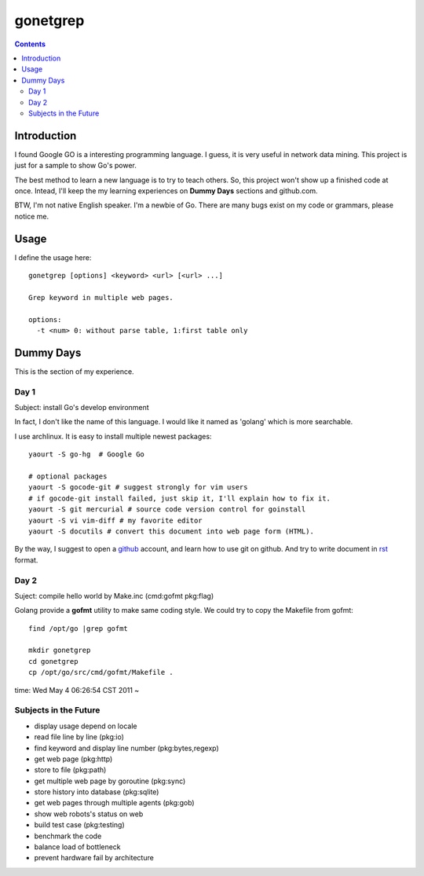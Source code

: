 gonetgrep
#########

.. contents::

Introduction
^^^^^^^^^^^^

I found Google GO is a interesting programming language.
I guess, it is very useful in network data mining.
This project is just for a sample to show Go's power.

The best method to learn a new language is to try to teach
others.  So, this project won't show up a finished code 
at once.  Intead, I'll keep the my learning experiences
on **Dummy Days** sections and github.com.

BTW, I'm not native English speaker.  I'm a newbie of Go.
There are many bugs exist on my code or grammars, please notice me.

Usage
^^^^^

I define the usage here::

  gonetgrep [options] <keyword> <url> [<url> ...]

  Grep keyword in multiple web pages.

  options:
    -t <num> 0: without parse table, 1:first table only

Dummy Days
^^^^^^^^^^

This is the section of my experience.

Day 1
=====

Subject: install Go's develop environment

In fact, I don't like the name of this language.
I would like it named as 'golang' which is more searchable.

I use archlinux.  It is easy to install multiple newest packages::

  yaourt -S go-hg  # Google Go

  # optional packages
  yaourt -S gocode-git # suggest strongly for vim users
  # if gocode-git install failed, just skip it, I'll explain how to fix it.
  yaourt -S git mercurial # source code version control for goinstall
  yaourt -S vi vim-diff # my favorite editor
  yaourt -S docutils # convert this document into web page form (HTML).

By the way, I suggest to open a github_ account, and learn how to use 
git on github. And try to write document in rst_ format.

.. _github: https://github.com
.. _rst: http://docutils.sourceforge.net/docs/user/rst/quickref.html

Day 2
=====
Suject: compile hello world by Make.inc (cmd:gofmt pkg:flag)

Golang provide a **gofmt** utility to make same coding style.
We could try to copy the Makefile from gofmt::
  
  find /opt/go |grep gofmt

  mkdir gonetgrep
  cd gonetgrep
  cp /opt/go/src/cmd/gofmt/Makefile .

time: Wed May  4 06:26:54 CST 2011 ~

Subjects in the Future
======================

* display usage depend on locale 
* read file line by line (pkg:io)
* find keyword and display line number (pkg:bytes,regexp)
* get web page (pkg:http)
* store to file (pkg:path)
* get multiple web page by goroutine (pkg:sync)
* store history into database (pkg:sqlite)
* get web pages through multiple agents (pkg:gob)
* show web robots's status on web
* build test case (pkg:testing)
* benchmark the code
* balance load of bottleneck
* prevent hardware fail by architecture

.. vim:set sw=2 ts=2 et sta:
